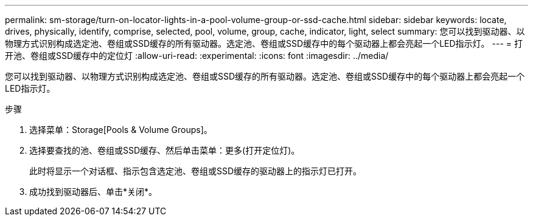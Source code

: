 ---
permalink: sm-storage/turn-on-locator-lights-in-a-pool-volume-group-or-ssd-cache.html 
sidebar: sidebar 
keywords: locate, drives, physically, identify, comprise, selected, pool, volume, group, cache, indicator, light, select 
summary: 您可以找到驱动器、以物理方式识别构成选定池、卷组或SSD缓存的所有驱动器。选定池、卷组或SSD缓存中的每个驱动器上都会亮起一个LED指示灯。 
---
= 打开池、卷组或SSD缓存中的定位灯
:allow-uri-read: 
:experimental: 
:icons: font
:imagesdir: ../media/


[role="lead"]
您可以找到驱动器、以物理方式识别构成选定池、卷组或SSD缓存的所有驱动器。选定池、卷组或SSD缓存中的每个驱动器上都会亮起一个LED指示灯。

.步骤
. 选择菜单：Storage[Pools & Volume Groups]。
. 选择要查找的池、卷组或SSD缓存、然后单击菜单：更多(打开定位灯)。
+
此时将显示一个对话框、指示包含选定池、卷组或SSD缓存的驱动器上的指示灯已打开。

. 成功找到驱动器后、单击*关闭*。

